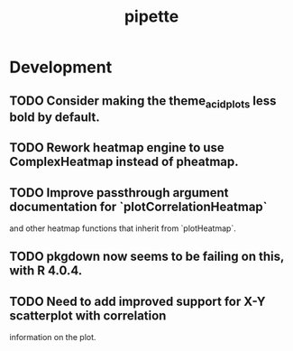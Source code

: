 #+TITLE: pipette
#+STARTUP: content
* Development
** TODO Consider making the theme_acid_plots less bold by default.
** TODO Rework heatmap engine to use ComplexHeatmap instead of pheatmap.
** TODO Improve passthrough argument documentation for `plotCorrelationHeatmap`
        and other heatmap functions that inherit from `plotHeatmap`.
** TODO pkgdown now seems to be failing on this, with R 4.0.4.
** TODO Need to add improved support for X-Y scatterplot with correlation
        information on the plot.
